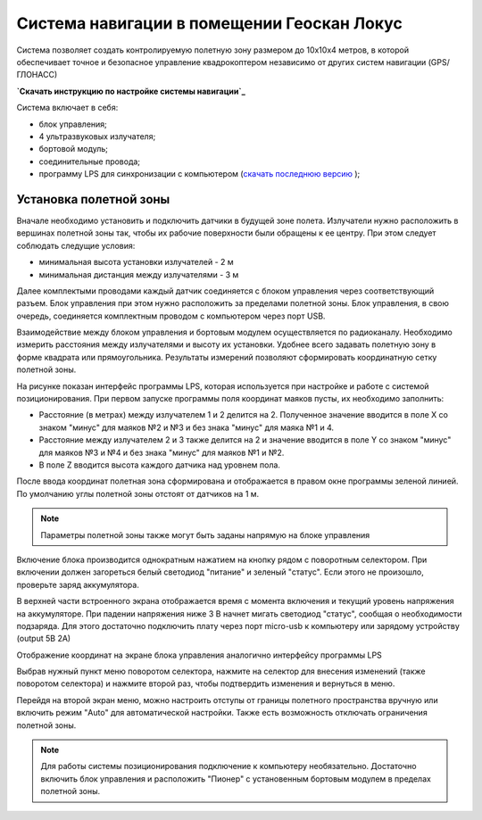 Система навигации в помещении Геоскан Локус
=================================================
Система позволяет создать контролируемую полетную зону размером до 10х10х4 метров, в которой обеспечивает точное и безопасное управление квадрокоптером независимо от других систем навигации (GPS/ГЛОНАСС)

.. image:: /_static/images/indor_navigation.png
	:align: center

**`Скачать инструкцию по настройке системы навигации`_**

Система включает в себя:

* блок управления;
* 4 ультразвуковых излучателя;
* бортовой модуль;
* соединительные провода;
* программу LPS для синхронизации с компьютером (`скачать последнюю версию`_ );

.. _скачать последнюю версию: https://dl.geoscan.aero/pioneer/upload/LPS/Geoscan_LPS.exe
.. _Скачать инструкцию по настройке системы навигации: https://dl.geoscan.aero/pioneer/upload/Docs/User_manual_Locus.pdf

Установка полетной зоны
----------------------------

.. image:: /_static/images/nav_system.PNG
	:align: center

Вначале необходимо установить и подключить датчики в будущей зоне полета. Излучатели нужно расположить в вершинах полетной зоны так, чтобы их рабочие поверхности были обращены к ее центру. При этом следует соблюдать следущие условия:

* минимальная высота установки излучателей - 2 м
* минимальная дистанция между излучателями  - 3 м

Далее комплектыми проводами каждый датчик соединяется с блоком управления через соответствующий разъем. Блок управления при этом нужно расположить за пределами полетной зоны. Блок управления, в свою очередь, соединяется комплектным проводом с компьютером через порт USB. 

Взаимодействие между блоком управления и бортовым модулем осуществляется по радиоканалу. Необходимо измерить расстояния между излучателями и высоту их установки. Удобнее всего задавать полетную зону в форме квадрата или прямоугольника. Результаты измерений позволяют сформировать координатную сетку полетной зоны. 


.. image:: /_static/images/indoor_prog.png
	:align: center

На рисунке показан интерфейс программы LPS, которая используется при настройке и работе с системой позиционирования. При первом запуске программы поля координат маяков пусты, их необходимо заполнить:

* Расстояние (в метрах) между излучателем 1 и 2 делится на 2. Полученное значение вводится в поле X со знаком "минус" для маяков №2 и №3 и без знака "минус" для маяка №1 и 4. 

* Расстояние между излучателем 2 и 3 также делится на 2 и значение вводится в поле Y со знаком "минус" для маяков №3 и №4 и без знака "минус" для маяков №1 и №2.

* В поле Z вводится высота каждого датчика над уровнем пола. 

После ввода координат полетная зона сформирована и отображается в правом окне программы зеленой линией. По умолчанию углы полетной зоны отстоят от датчиков на 1 м. 


.. note::
	Параметры полетной зоны также могут быть заданы напрямую на блоке управления  

Включение блока производится однократным нажатием на кнопку рядом с поворотным селектором. При включении должен загореться белый светодиод "питание" и зеленый "статус". Если этого не произошло, проверьте заряд аккумулятора. 

В верхней части встроенного экрана отображается время с момента включения и текущий уровень напряжения на аккумуляторе. При падении напряжения ниже 3 В начнет мигать светодиод "статус", сообщая о необходимости подзаряда. Для этого достаточно подключить плату через порт micro-usb к компьютеру или зарядому устройству (output 5В 2А)

Отображение координат на экране блока управления аналогично интерфейсу программы LPS

.. image:: /_static/images/indoor_board_int1.PNG
	:align: center

Выбрав нужный пункт меню поворотом селектора, нажмите на селектор для внесения изменений (также поворотом селектора) и нажмите второй раз, чтобы подтвердить изменения и вернуться в меню.

Перейдя на второй экран меню, можно настроить отступы от границы полетного пространства вручную или включить режим "Auto" для автоматической настройки. Также есть возможность отключать ограничения полетной зоны.

.. image:: /_static/images/indoor_board_int2.PNG
	:align: center

.. note::
    Для работы системы позиционирования подключение к компьютеру необязательно. Достаточно включить блок управления и расположить "Пионер" с установенным бортовым модулем в пределах полетной зоны. 
